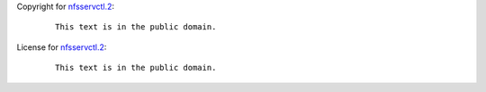 Copyright for `nfsservctl.2 <nfsservctl.2.html>`__:

   ::

      This text is in the public domain.

License for `nfsservctl.2 <nfsservctl.2.html>`__:

   ::

      This text is in the public domain.
